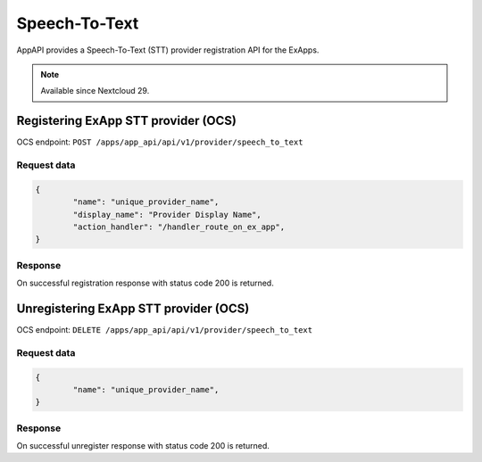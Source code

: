 ==============
Speech-To-Text
==============

AppAPI provides a Speech-To-Text (STT) provider registration API for the ExApps.

.. note::

	Available since Nextcloud 29.

Registering ExApp STT provider (OCS)
^^^^^^^^^^^^^^^^^^^^^^^^^^^^^^^^^^^^

OCS endpoint: ``POST /apps/app_api/api/v1/provider/speech_to_text``

Request data
************

.. code-block:: json

	{
		"name": "unique_provider_name",
		"display_name": "Provider Display Name",
		"action_handler": "/handler_route_on_ex_app",
	}


Response
********

On successful registration response with status code 200 is returned.

Unregistering ExApp STT provider (OCS)
^^^^^^^^^^^^^^^^^^^^^^^^^^^^^^^^^^^^^^

OCS endpoint: ``DELETE /apps/app_api/api/v1/provider/speech_to_text``

Request data
************

.. code-block:: json

	{
		"name": "unique_provider_name",
	}


Response
********

On successful unregister response with status code 200 is returned.
